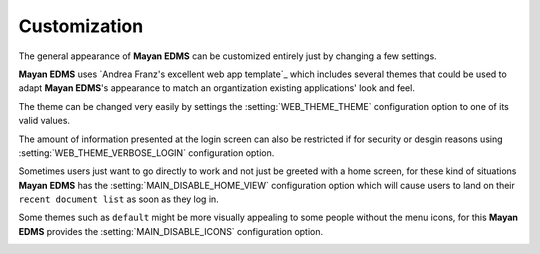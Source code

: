 =============
Customization
=============

The general appearance of **Mayan EDMS** can be customized entirely just
by changing a few settings.

**Mayan EDMS** uses `Andrea Franz's excellent web app template`_ which includes
several themes that could be used to adapt **Mayan EDMS**'s appearance to match
an organtization existing applications' look and feel.

The theme can be changed very easily by settings the :setting:`WEB_THEME_THEME`
configuration option to one of its valid values.

.. image:: themes.png
 :alt: themes

The amount of information presented at the login screen can also be restricted
if for security or desgin reasons using :setting:`WEB_THEME_VERBOSE_LOGIN`
configuration option.

.. image:: mayan-login.png
 :alt: mayan login screen

Sometimes users just want to go directly to work and not just be greeted with
a home screen, for these kind of situations **Mayan EDMS** has the
:setting:`MAIN_DISABLE_HOME_VIEW` configuration option which will cause
users to land on their ``recent document list`` as soon as they log in.

Some themes such as ``default`` might be more visually appealing to some
people without the menu icons, for this **Mayan EDMS** provides the
:setting:`MAIN_DISABLE_ICONS` configuration option.

.. image:: no-icons.png
 :alt: mayan screens with out icons
